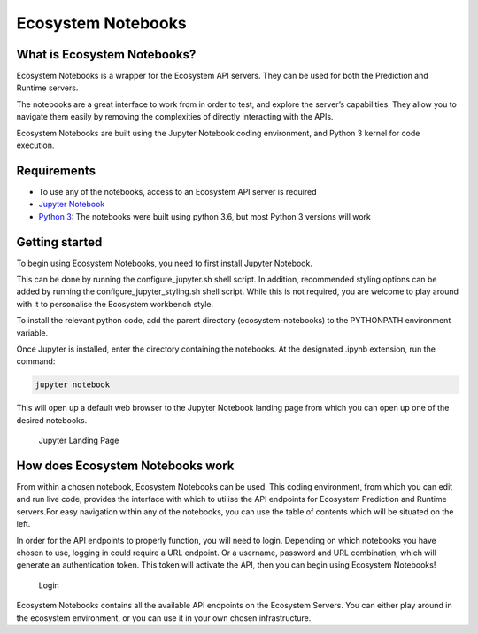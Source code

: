 Ecosystem Notebooks
===================

What is Ecosystem Notebooks?
----------------------------

Ecosystem Notebooks is a wrapper for the Ecosystem API servers. They can
be used for both the Prediction and Runtime servers.

The notebooks are a great interface to work from in order to test, and
explore the server’s capabilities. They allow you to navigate them
easily by removing the complexities of directly interacting with the
APIs.

Ecosystem Notebooks are built using the Jupyter Notebook coding
environment, and Python 3 kernel for code execution.

Requirements
------------

-  To use any of the notebooks, access to an Ecosystem API server is
   required
-  `Jupyter Notebook <https://jupyter.org/>`__
-  `Python 3 <https://www.python.org/downloads/>`__: The notebooks were
   built using python 3.6, but most Python 3 versions will work

Getting started
---------------

To begin using Ecosystem Notebooks, you need to first install Jupyter
Notebook.

This can be done by running the configure_jupyter.sh shell script. In
addition, recommended styling options can be added by running the
configure_jupyter_styling.sh shell script. While this is not required,
you are welcome to play around with it to personalise the Ecosystem
workbench style.

To install the relevant python code, add the parent directory
(ecosystem-notebooks) to the PYTHONPATH environment variable.

Once Jupyter is installed, enter the directory containing the notebooks.
At the designated .ipynb extension, run the command:

.. code:: bash

   jupyter notebook

This will open up a default web browser to the Jupyter Notebook landing
page from which you can open up one of the desired notebooks.

.. figure::
   https://github.com/ecosystemai/ecosystem-notebooks/blob/master/docs/images/jupyter_landing_page.png?raw=true
   :alt: Jupyter Landing Page

   Jupyter Landing Page

How does Ecosystem Notebooks work
---------------------------------

From within a chosen notebook, Ecosystem Notebooks can be used. This
coding environment, from which you can edit and run live code, provides
the interface with which to utilise the API endpoints for Ecosystem
Prediction and Runtime servers.For easy navigation within any of the
notebooks, you can use the table of contents which will be situated on
the left.

In order for the API endpoints to properly function, you will need to
login. Depending on which notebooks you have chosen to use, logging in
could require a URL endpoint. Or a username, password and URL
combination, which will generate an authentication token. This token
will activate the API, then you can begin using Ecosystem Notebooks!

.. figure::
   https://github.com/ecosystemai/ecosystem-notebooks/blob/master/docs/images/login.png?raw=true
   :alt: Login

   Login

Ecosystem Notebooks contains all the available API endpoints on the
Ecosystem Servers. You can either play around in the ecosystem
environment, or you can use it in your own chosen infrastructure.